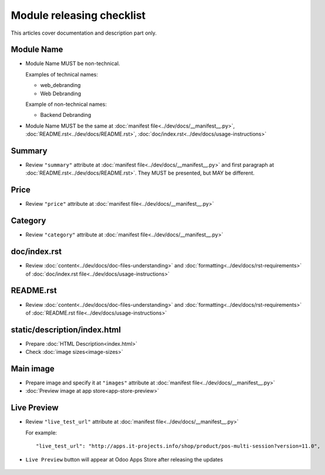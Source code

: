 ============================
 Module releasing checklist
============================

This articles cover documentation and description part only.

Module Name
===========

* Module Name MUST be non-technical.

  Examples of technical names:

  * web_debranding
  * Web Debranding

  Example of non-technical names:

  * Backend Debranding

* Module Name MUST be the same at :doc:`manifest file<../dev/docs/__manifest__.py>`, :doc:`README.rst<../dev/docs/README.rst>`, :doc:`doc/index.rst<../dev/docs/usage-instructions>`


Summary
=======

* Review ``"summary"`` attribute at  :doc:`manifest file<../dev/docs/__manifest__.py>` and first paragraph at :doc:`README.rst<../dev/docs/README.rst>`. They MUST be presented, but MAY be different.


Price
=====

* Review ``"price"`` attribute at  :doc:`manifest file<../dev/docs/__manifest__.py>`

Category
========

* Review ``"category"`` attribute at  :doc:`manifest file<../dev/docs/__manifest__.py>`

doc/index.rst
=============

* Review :doc:`content<../dev/docs/doc-files-understanding>` and :doc:`formatting<../dev/docs/rst-requirements>` of :doc:`doc/index.rst file<../dev/docs/usage-instructions>`

README.rst
==========

* Review :doc:`content<../dev/docs/doc-files-understanding>` and :doc:`formatting<../dev/docs/rst-requirements>` of :doc:`README.rst file<../dev/docs/usage-instructions>`

static/description/index.html
=============================

* Prepare :doc:`HTML Description<index.html>`
* Check :doc:`image sizes<image-sizes>`

Main image
==========

* Prepare image and specify it at ``"images"`` attribute at :doc:`manifest file<../dev/docs/__manifest__.py>`
* :doc:`Preview image at app store<app-store-preview>`

Live Preview
============

* Review ``"live_test_url"`` attribute at :doc:`manifest file<../dev/docs/__manifest__.py>`

  For example: ::
  
   "live_test_url": "http://apps.it-projects.info/shop/product/pos-multi-session?version=11.0",

* ``Live Preview`` button will appear at Odoo Apps Store after releasing the updates

   .. image:: ../../images/live_preview.jpg
